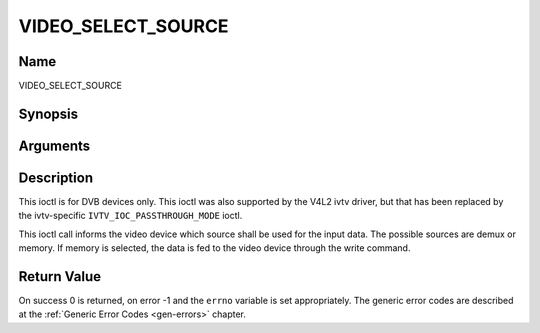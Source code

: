 .. -*- coding: utf-8; mode: rst -*-

.. _VIDEO_SELECT_SOURCE:

===================
VIDEO_SELECT_SOURCE
===================

Name
----

VIDEO_SELECT_SOURCE


Synopsis
--------

.. cpp:function:: int ioctl(fd, int request = VIDEO_SELECT_SOURCE, video_stream_source_t source)


Arguments
---------

.. flat-table::
    :header-rows:  0
    :stub-columns: 0


    -  .. row 1

       -  int fd

       -  File descriptor returned by a previous call to open().

    -  .. row 2

       -  int request

       -  Equals VIDEO_SELECT_SOURCE for this command.

    -  .. row 3

       -  video_stream_source_t source

       -  Indicates which source shall be used for the Video stream.


Description
-----------

This ioctl is for DVB devices only. This ioctl was also supported by the
V4L2 ivtv driver, but that has been replaced by the ivtv-specific
``IVTV_IOC_PASSTHROUGH_MODE`` ioctl.

This ioctl call informs the video device which source shall be used for
the input data. The possible sources are demux or memory. If memory is
selected, the data is fed to the video device through the write command.


Return Value
------------

On success 0 is returned, on error -1 and the ``errno`` variable is set
appropriately. The generic error codes are described at the
:ref:`Generic Error Codes <gen-errors>` chapter.
